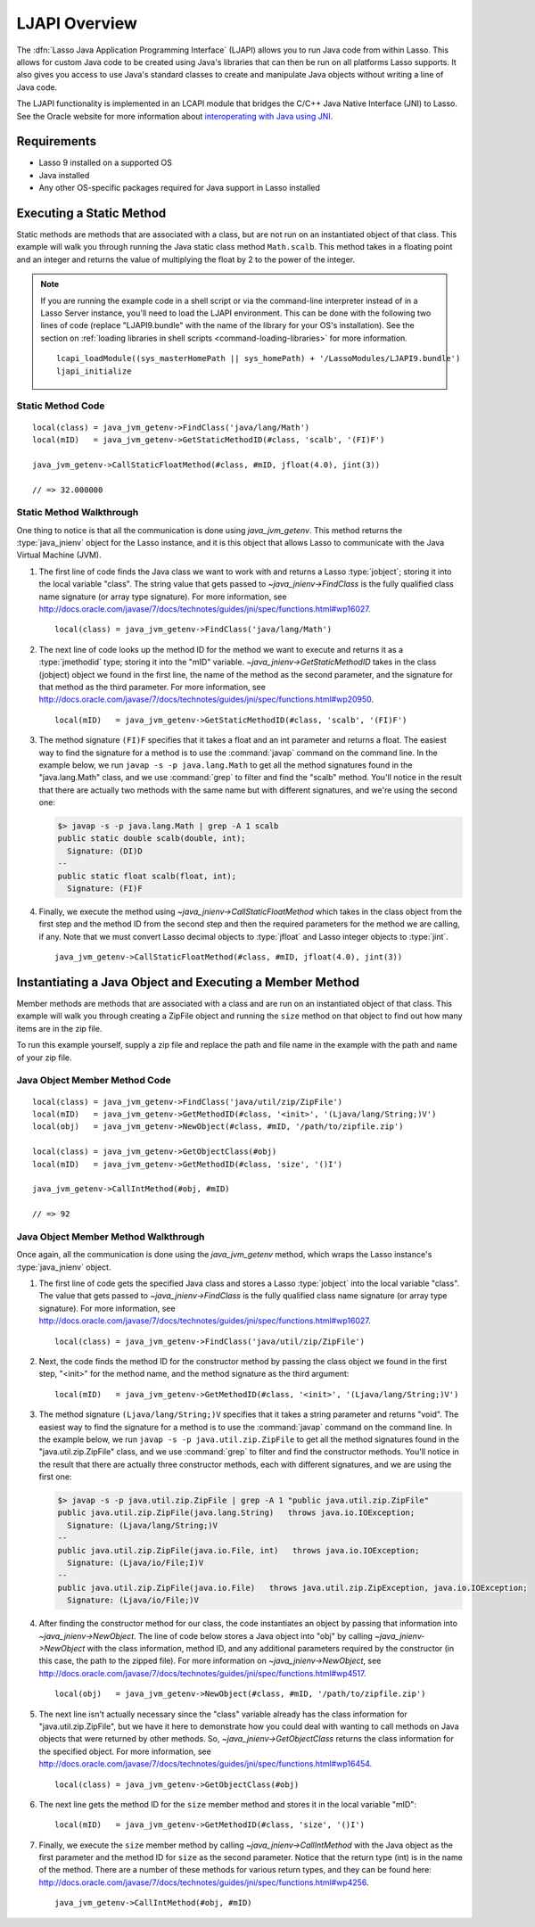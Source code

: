 .. _ljapi-overview:

**************
LJAPI Overview
**************

.. index:: LJAPI

The :dfn:`Lasso Java Application Programming Interface` (LJAPI) allows you to
run Java code from within Lasso. This allows for custom Java code to be created
using Java's libraries that can then be run on all platforms Lasso supports. It
also gives you access to use Java's standard classes to create and manipulate
Java objects without writing a line of Java code.

The LJAPI functionality is implemented in an LCAPI module that bridges the C/C++
Java Native Interface (JNI) to Lasso. See the Oracle website for more
information about `interoperating with Java using JNI`_.


Requirements
============

-  Lasso 9 installed on a supported OS
-  Java installed
-  Any other OS-specific packages required for Java support in Lasso installed


Executing a Static Method
=========================

Static methods are methods that are associated with a class, but are not run on
an instantiated object of that class. This example will walk you through running
the Java static class method ``Math.scalb``. This method takes in a floating
point and an integer and returns the value of multiplying the float by 2 to the
power of the integer.

.. note::
   If you are running the example code in a shell script or via the command-line
   interpreter instead of in a Lasso Server instance, you'll need to load the
   LJAPI environment. This can be done with the following two lines of code
   (replace "LJAPI9.bundle" with the name of the library for your OS's
   installation). See the section on :ref:`loading libraries in shell scripts
   <command-loading-libraries>` for more information. ::

      lcapi_loadModule((sys_masterHomePath || sys_homePath) + '/LassoModules/LJAPI9.bundle')
      ljapi_initialize


Static Method Code
------------------

::

   local(class) = java_jvm_getenv->FindClass('java/lang/Math')
   local(mID)   = java_jvm_getenv->GetStaticMethodID(#class, 'scalb', '(FI)F')

   java_jvm_getenv->CallStaticFloatMethod(#class, #mID, jfloat(4.0), jint(3))

   // => 32.000000


Static Method Walkthrough
-------------------------

One thing to notice is that all the communication is done using
`java_jvm_getenv`. This method returns the :type:`java_jnienv` object for the
Lasso instance, and it is this object that allows Lasso to communicate with the
Java Virtual Machine (JVM).

#. The first line of code finds the Java class we want to work with and returns
   a Lasso :type:`jobject`; storing it into the local variable "class". The
   string value that gets passed to `~java_jnienv->FindClass` is the fully
   qualified class name signature (or array type signature). For more
   information, see
   `<http://docs.oracle.com/javase/7/docs/technotes/guides/jni/spec/functions.html#wp16027>`_.
   ::

      local(class) = java_jvm_getenv->FindClass('java/lang/Math')

#. The next line of code looks up the method ID for the method we want to
   execute and returns it as a :type:`jmethodid` type; storing it into the "mID"
   variable. `~java_jnienv->GetStaticMethodID` takes in the class (jobject)
   object we found in the first line, the name of the method as the second
   parameter, and the signature for that method as the third parameter. For more
   information, see
   `<http://docs.oracle.com/javase/7/docs/technotes/guides/jni/spec/functions.html#wp20950>`_.
   ::

      local(mID)   = java_jvm_getenv->GetStaticMethodID(#class, 'scalb', '(FI)F')

#. The method signature ``(FI)F`` specifies that it takes a float and an int
   parameter and returns a float. The easiest way to find the signature for a
   method is to use the :command:`javap` command on the command line. In the
   example below, we run ``javap -s -p java.lang.Math`` to get all the method
   signatures found in the "java.lang.Math" class, and we use :command:`grep` to
   filter and find the "scalb" method. You'll notice in the result that there
   are actually two methods with the same name but with different signatures,
   and we're using the second one:

   .. code-block:: none

      $> javap -s -p java.lang.Math | grep -A 1 scalb
      public static double scalb(double, int);
        Signature: (DI)D
      --
      public static float scalb(float, int);
        Signature: (FI)F

#. Finally, we execute the method using `~java_jnienv->CallStaticFloatMethod`
   which takes in the class object from the first step and the method ID from
   the second step and then the required parameters for the method we are
   calling, if any. Note that we must convert Lasso decimal objects to
   :type:`jfloat` and Lasso integer objects to :type:`jint`. ::

      java_jvm_getenv->CallStaticFloatMethod(#class, #mID, jfloat(4.0), jint(3))


Instantiating a Java Object and Executing a Member Method
=========================================================

Member methods are methods that are associated with a class and are run on an
instantiated object of that class. This example will walk you through creating a
ZipFile object and running the ``size`` method on that object to find out how
many items are in the zip file.

To run this example yourself, supply a zip file and replace the path and file
name in the example with the path and name of your zip file.


Java Object Member Method Code
------------------------------

::

   local(class) = java_jvm_getenv->FindClass('java/util/zip/ZipFile')
   local(mID)   = java_jvm_getenv->GetMethodID(#class, '<init>', '(Ljava/lang/String;)V')
   local(obj)   = java_jvm_getenv->NewObject(#class, #mID, '/path/to/zipfile.zip')

   local(class) = java_jvm_getenv->GetObjectClass(#obj)
   local(mID)   = java_jvm_getenv->GetMethodID(#class, 'size', '()I')

   java_jvm_getenv->CallIntMethod(#obj, #mID)

   // => 92


Java Object Member Method Walkthrough
-------------------------------------

Once again, all the communication is done using the `java_jvm_getenv` method,
which wraps the Lasso instance's :type:`java_jnienv` object.

#. The first line of code gets the specified Java class and stores a Lasso
   :type:`jobject` into the local variable "class". The value that gets passed
   to `~java_jnienv->FindClass` is the fully qualified class name signature (or
   array type signature). For more information, see
   `<http://docs.oracle.com/javase/7/docs/technotes/guides/jni/spec/functions.html#wp16027>`_.
   ::

      local(class) = java_jvm_getenv->FindClass('java/util/zip/ZipFile')

#. Next, the code finds the method ID for the constructor method by passing the
   class object we found in the first step, "<init>" for the method name, and
   the method signature as the third argument::

      local(mID)   = java_jvm_getenv->GetMethodID(#class, '<init>', '(Ljava/lang/String;)V')

#. The method signature ``(Ljava/lang/String;)V`` specifies that it takes a
   string parameter and returns "void". The easiest way to find the signature
   for a method is to use the :command:`javap` command on the command line. In
   the example below, we run ``javap -s -p java.util.zip.ZipFile`` to get all
   the method signatures found in the "java.util.zip.ZipFile" class, and we use
   :command:`grep` to filter and find the constructor methods. You'll notice in
   the result that there are actually three constructor methods, each with
   different signatures, and we are using the first one:

   .. code-block:: none

      $> javap -s -p java.util.zip.ZipFile | grep -A 1 "public java.util.zip.ZipFile"
      public java.util.zip.ZipFile(java.lang.String)   throws java.io.IOException;
        Signature: (Ljava/lang/String;)V
      --
      public java.util.zip.ZipFile(java.io.File, int)   throws java.io.IOException;
        Signature: (Ljava/io/File;I)V
      --
      public java.util.zip.ZipFile(java.io.File)   throws java.util.zip.ZipException, java.io.IOException;
        Signature: (Ljava/io/File;)V

#. After finding the constructor method for our class, the code instantiates an
   object by passing that information into `~java_jnienv->NewObject`. The line
   of code below stores a Java object into "obj" by calling
   `~java_jnienv->NewObject` with the class information, method ID, and any
   additional parameters required by the constructor (in this case, the path to
   the zipped file). For more information on `~java_jnienv->NewObject`, see
   `<http://docs.oracle.com/javase/7/docs/technotes/guides/jni/spec/functions.html#wp4517>`_.
   ::

      local(obj)   = java_jvm_getenv->NewObject(#class, #mID, '/path/to/zipfile.zip')

#. The next line isn't actually necessary since the "class" variable already has
   the class information for "java.util.zip.ZipFile", but we have it here to
   demonstrate how you could deal with wanting to call methods on Java objects
   that were returned by other methods. So, `~java_jnienv->GetObjectClass`
   returns the class information for the specified object. For more information,
   see
   `<http://docs.oracle.com/javase/7/docs/technotes/guides/jni/spec/functions.html#wp16454>`_.
   ::

      local(class) = java_jvm_getenv->GetObjectClass(#obj)

#. The next line gets the method ID for the ``size`` member method and stores it
   in the local variable "mID"::

      local(mID)   = java_jvm_getenv->GetMethodID(#class, 'size', '()I')

#. Finally, we execute the ``size`` member method by calling
   `~java_jnienv->CallIntMethod` with the Java object as the first parameter and
   the method ID for ``size`` as the second parameter. Notice that the return
   type (int) is in the name of the method. There are a number of these methods
   for various return types, and they can be found here:
   `<http://docs.oracle.com/javase/7/docs/technotes/guides/jni/spec/functions.html#wp4256>`_.
   ::

      java_jvm_getenv->CallIntMethod(#obj, #mID)

.. _interoperating with Java using JNI: http://docs.oracle.com/javase/7/docs/technotes/guides/jni/spec/jniTOC.html